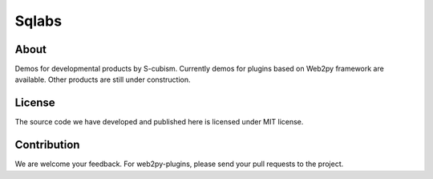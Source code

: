Sqlabs
=============================

About
-----------------------------------------

Demos for developmental products by S-cubism.
Currently demos for plugins based on Web2py framework are available.
Other products are still under construction.

License
-----------------------------------------

The source code we have developed and published here is licensed under MIT license.

Contribution
-----------------------------------------

We are welcome your feedback.
For web2py-plugins, please send your pull requests to the project.